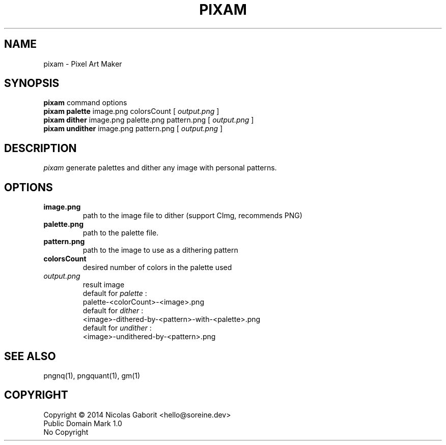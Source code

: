 .TH PIXAM 1 "30 Jul 2019" "0.0.89" "User Manual"

.SH NAME
pixam \- Pixel Art Maker

.SH SYNOPSIS
.B pixam
.RB command
.RB options
.br
.B pixam palette
.RB image.png
.RB colorsCount
[
.I output.png
]
.br
.B pixam dither
.RB image.png
.RB palette.png
.RB pattern.png
[
.I output.png
]
.br
.B pixam undither
.RB image.png
.RB pattern.png
[
.I output.png
]

.SH DESCRIPTION
.I pixam
generate palettes and dither any image with personal patterns.

.SH OPTIONS
.TP
.B image.png
path to the image file to dither (support CImg, recommends PNG)
.TP
.B palette.png
path to the palette file.
.TP
.B pattern.png
path to the image to use as a dithering pattern
.TP
.B colorsCount
desired number of colors in the palette used
.TP
.I output.png
result image
.br
default for
.I palette
:
.br
palette-<colorCount>-<image>.png
.br
default for
.I dither
:
.br
<image>-dithered-by-<pattern>-with-<palette>.png
.br
default for
.I undither
:
.br
<image>-undithered-by-<pattern>.png

.SH "SEE ALSO"
pngnq(1), pngquant(1), gm(1)

.SH COPYRIGHT
Copyright \(co 2014 Nicolas Gaborit <hello@soreine.dev>
.br
Public Domain Mark 1.0
.br
No Copyright
